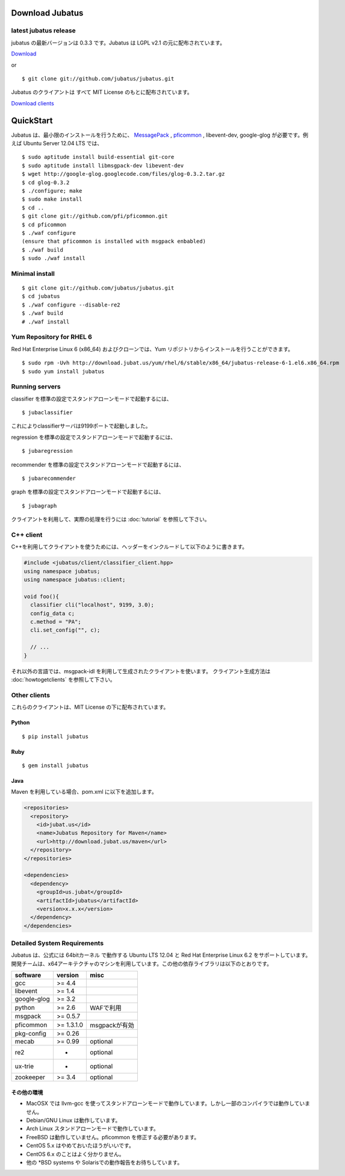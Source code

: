 Download Jubatus
================

latest jubatus release
-----------------------
jubatus の最新バージョンは 0.3.3 です。Jubatus は LGPL v2.1 の元に配布されています。


`Download <https://github.com/jubatus/jubatus/zipball/master>`_

or

::

  $ git clone git://github.com/jubatus/jubatus.git

Jubatus のクライアントは すべて MIT License のもとに配布されています。

`Download clients <https://github.com/downloads/jubatus/jubatus/jubatus_client.0.3.2.2012-10-05.tar.gz>`_

QuickStart
==========

Jubatus は、最小限のインストールを行うために、 `MessagePack <http://msgpack.org>`_ , `pficommon <http://pfi.github.com/pficommon>`_ , libevent-dev, google-glog が必要です。例えば Ubuntu Server 12.04 LTS では、

::

  $ sudo aptitude install build-essential git-core
  $ sudo aptitude install libmsgpack-dev libevent-dev
  $ wget http://google-glog.googlecode.com/files/glog-0.3.2.tar.gz
  $ cd glog-0.3.2
  $ ./configure; make
  $ sudo make install
  $ cd ..
  $ git clone git://github.com/pfi/pficommon.git
  $ cd pficommon
  $ ./waf configure
  (ensure that pficommon is installed with msgpack enbabled)
  $ ./waf build
  $ sudo ./waf install

Minimal install
---------------

::

  $ git clone git://github.com/jubatus/jubatus.git
  $ cd jubatus
  $ ./waf configure --disable-re2
  $ ./waf build
  # ./waf install

Yum Repository for RHEL 6
-------------------------

Red Hat Enterprise Linux 6 (x86_64) およびクローンでは、Yum リポジトリからインストールを行うことができます。

::

  $ sudo rpm -Uvh http://download.jubat.us/yum/rhel/6/stable/x86_64/jubatus-release-6-1.el6.x86_64.rpm
  $ sudo yum install jubatus


Running servers
---------------

classifier を標準の設定でスタンドアローンモードで起動するには、

::

  $ jubaclassifier

これによりclassifierサーバは9199ポートで起動しました。

regression を標準の設定でスタンドアローンモードで起動するには、

::

  $ jubaregression

recommender を標準の設定でスタンドアローンモードで起動するには、

::

  $ jubarecommender

graph を標準の設定でスタンドアローンモードで起動するには、

::

  $ jubagraph

クライアントを利用して、実際の処理を行うには :doc:`tutorial` を参照して下さい。

C++ client
----------

C++を利用してクライアントを使うためには、ヘッダーをインクルードして以下のように書きます。

.. code-block:: cpp

  #include <jubatus/client/classifier_client.hpp>
  using namespace jubatus;
  using namespace jubatus::client;

  void foo(){
    classifier cli("localhost", 9199, 3.0);
    config_data c;
    c.method = "PA";
    cli.set_config("", c);

    // ...
  }


それ以外の言語では、msgpack-idl を利用して生成されたクライアントを使います。
クライアント生成方法は :doc:`howtogetclients` を参照して下さい。

Other clients
-------------

これらのクライアントは、MIT License の下に配布されています。

Python
~~~~~~

::

  $ pip install jubatus

Ruby
~~~~

::

  $ gem install jubatus

Java
~~~~

Maven を利用している場合、pom.xml に以下を追加します。

.. code-block:: xml

   <repositories>
     <repository>
       <id>jubat.us</id>
       <name>Jubatus Repository for Maven</name>
       <url>http://download.jubat.us/maven</url>
     </repository>
   </repositories>

   <dependencies>
     <dependency>
       <groupId>us.jubat</groupId>
       <artifactId>jubatus</artifactId>
       <version>x.x.x</version>
     </dependency>
   </dependencies>

.. _requirements:

Detailed System Requirements
----------------------------

Jubatus は、公式には 64bitカーネル で動作する Ubuntu LTS 12.04 と Red Hat Enterprise Linux 6.2 をサポートしています。
開発チームは、x64アーキテクチャのマシンを利用しています。この他の依存ライブラリは以下のとおりです。

============ ========== ========================
software     version    misc
============ ========== ========================
gcc          >= 4.4

libevent     >= 1.4

google-glog  >= 3.2

python       >= 2.6     WAFで利用

msgpack      >= 0.5.7

pficommon    >= 1.3.1.0 msgpackが有効

pkg-config   >= 0.26

mecab        >= 0.99    optional

re2          -          optional

ux-trie      -          optional

zookeeper    >= 3.4     optional
============ ========== ========================

その他の環境
~~~~~~~~~~~~~~~~~~

- MacOSX では llvm-gcc を使ってスタンドアローンモードで動作しています。しかし一部のコンパイラでは動作していません。
- Debian/GNU Linux は動作しています。
- Arch Linux スタンドアローンモードで動作しています。
- FreeBSD は動作していません。pficommon を修正する必要があります。
- CentOS 5.x はやめておいたほうがいいです。
- CentOS 6.x のことはよく分かりません。
- 他の *BSD systems や Solarisでの動作報告をお待ちしています。

